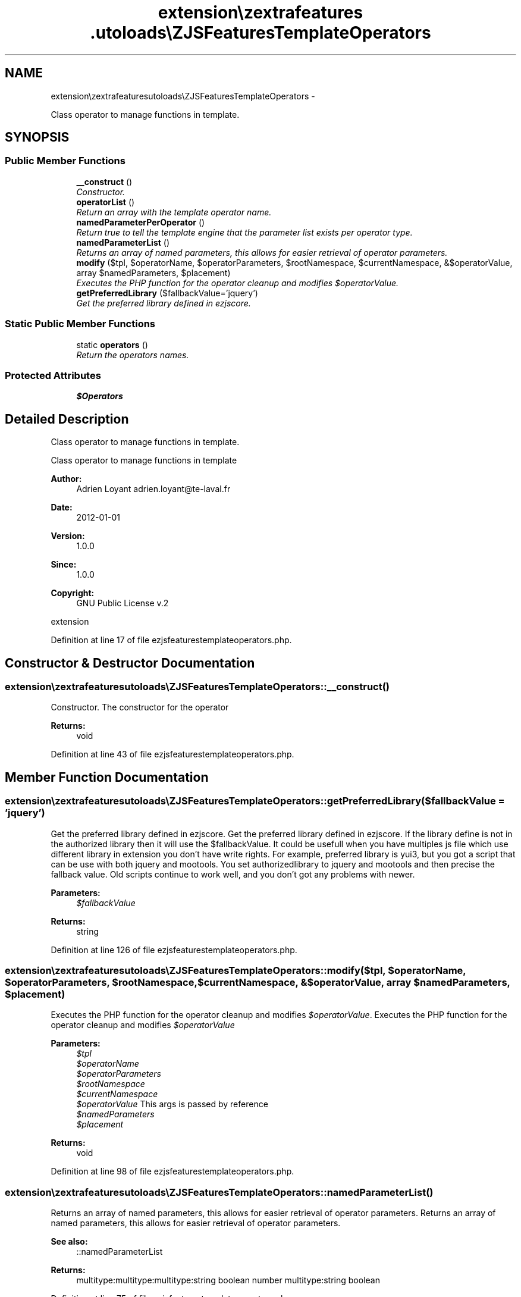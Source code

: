 .TH "extension\ezextrafeatures\autoloads\eZJSFeaturesTemplateOperators" 3 "Thu Mar 15 2012" "Version 1.0.0-RC" "eZ Extra Features" \" -*- nroff -*-
.ad l
.nh
.SH NAME
extension\ezextrafeatures\autoloads\eZJSFeaturesTemplateOperators \- 
.PP
Class operator to manage functions in template\&.  

.SH SYNOPSIS
.br
.PP
.SS "Public Member Functions"

.in +1c
.ti -1c
.RI "\fB__construct\fP ()"
.br
.RI "\fIConstructor\&. \fP"
.ti -1c
.RI "\fBoperatorList\fP ()"
.br
.RI "\fIReturn an array with the template operator name\&. \fP"
.ti -1c
.RI "\fBnamedParameterPerOperator\fP ()"
.br
.RI "\fIReturn true to tell the template engine that the parameter list exists per operator type\&. \fP"
.ti -1c
.RI "\fBnamedParameterList\fP ()"
.br
.RI "\fIReturns an array of named parameters, this allows for easier retrieval of operator parameters\&. \fP"
.ti -1c
.RI "\fBmodify\fP ($tpl, $operatorName, $operatorParameters, $rootNamespace, $currentNamespace, &$operatorValue, array $namedParameters, $placement)"
.br
.RI "\fIExecutes the PHP function for the operator cleanup and modifies \fI$operatorValue\fP\&. \fP"
.ti -1c
.RI "\fBgetPreferredLibrary\fP ($fallbackValue='jquery')"
.br
.RI "\fIGet the preferred library defined in ezjscore\&. \fP"
.in -1c
.SS "Static Public Member Functions"

.in +1c
.ti -1c
.RI "static \fBoperators\fP ()"
.br
.RI "\fIReturn the operators names\&. \fP"
.in -1c
.SS "Protected Attributes"

.in +1c
.ti -1c
.RI "\fB$Operators\fP"
.br
.in -1c
.SH "Detailed Description"
.PP 
Class operator to manage functions in template\&. 

Class operator to manage functions in template
.PP
\fBAuthor:\fP
.RS 4
Adrien Loyant adrien.loyant@te-laval.fr
.RE
.PP
\fBDate:\fP
.RS 4
2012-01-01 
.RE
.PP
\fBVersion:\fP
.RS 4
1\&.0\&.0 
.RE
.PP
\fBSince:\fP
.RS 4
1\&.0\&.0 
.RE
.PP
\fBCopyright:\fP
.RS 4
GNU Public License v\&.2
.RE
.PP
extension 
.PP
Definition at line 17 of file ezjsfeaturestemplateoperators\&.php\&.
.SH "Constructor & Destructor Documentation"
.PP 
.SS "\fBextension\\ezextrafeatures\\autoloads\\eZJSFeaturesTemplateOperators::__construct\fP ()"

.PP
Constructor\&. The constructor for the operator
.PP
\fBReturns:\fP
.RS 4
void 
.RE
.PP

.PP
Definition at line 43 of file ezjsfeaturestemplateoperators\&.php\&.
.SH "Member Function Documentation"
.PP 
.SS "\fBextension\\ezextrafeatures\\autoloads\\eZJSFeaturesTemplateOperators::getPreferredLibrary\fP ($fallbackValue = \fC'jquery'\fP)"

.PP
Get the preferred library defined in ezjscore\&. Get the preferred library defined in ezjscore\&. If the library define is not in the authorized library then it will use the $fallbackValue\&. It could be usefull when you have multiples js file which use different library in extension you don't have write rights\&. For example, preferred library is yui3, but you got a script that can be use with both jquery and mootools\&. You set authorizedlibrary to jquery and mootools and then precise the fallback value\&. Old scripts continue to work well, and you don't got any problems with newer\&.
.PP
\fBParameters:\fP
.RS 4
\fI$fallbackValue\fP 
.RE
.PP
\fBReturns:\fP
.RS 4
string 
.RE
.PP

.PP
Definition at line 126 of file ezjsfeaturestemplateoperators\&.php\&.
.SS "\fBextension\\ezextrafeatures\\autoloads\\eZJSFeaturesTemplateOperators::modify\fP ($tpl, $operatorName, $operatorParameters, $rootNamespace, $currentNamespace, &$operatorValue, array $namedParameters, $placement)"

.PP
Executes the PHP function for the operator cleanup and modifies \fI$operatorValue\fP\&. Executes the PHP function for the operator cleanup and modifies \fI$operatorValue\fP 
.PP
\fBParameters:\fP
.RS 4
\fI$tpl\fP 
.br
\fI$operatorName\fP 
.br
\fI$operatorParameters\fP 
.br
\fI$rootNamespace\fP 
.br
\fI$currentNamespace\fP 
.br
\fI$operatorValue\fP This args is passed by reference 
.br
\fI$namedParameters\fP 
.br
\fI$placement\fP 
.RE
.PP
\fBReturns:\fP
.RS 4
void 
.RE
.PP

.PP
Definition at line 98 of file ezjsfeaturestemplateoperators\&.php\&.
.SS "\fBextension\\ezextrafeatures\\autoloads\\eZJSFeaturesTemplateOperators::namedParameterList\fP ()"

.PP
Returns an array of named parameters, this allows for easier retrieval of operator parameters\&. Returns an array of named parameters, this allows for easier retrieval of operator parameters\&. 
.PP
\fBSee also:\fP
.RS 4
::namedParameterList
.RE
.PP
\fBReturns:\fP
.RS 4
multitype:multitype:multitype:string boolean number multitype:string boolean 
.RE
.PP

.PP
Definition at line 75 of file ezjsfeaturestemplateoperators\&.php\&.
.SS "\fBextension\\ezextrafeatures\\autoloads\\eZJSFeaturesTemplateOperators::namedParameterPerOperator\fP ()"

.PP
Return true to tell the template engine that the parameter list exists per operator type\&. Return true to tell the template engine that the parameter list exists per operator type, this is needed for operator classes that have multiple operators\&.
.PP
\fBReturns:\fP
.RS 4
boolean 
.RE
.PP

.PP
Definition at line 64 of file ezjsfeaturestemplateoperators\&.php\&.
.SS "\fBextension\\ezextrafeatures\\autoloads\\eZJSFeaturesTemplateOperators::operatorList\fP ()"

.PP
Return an array with the template operator name\&. Return an array with the template operator name\&.
.PP
\fBReturns:\fP
.RS 4
array 
.RE
.PP

.PP
Definition at line 53 of file ezjsfeaturestemplateoperators\&.php\&.
.SS "static \fBextension\\ezextrafeatures\\autoloads\\eZJSFeaturesTemplateOperators::operators\fP ()\fC [static]\fP"

.PP
Return the operators names\&. Return the operators names
.PP
\fBReturns:\fP
.RS 4
array 
.RE
.PP

.PP
Definition at line 33 of file ezjsfeaturestemplateoperators\&.php\&.
.SH "Member Data Documentation"
.PP 
.SS "\fBextension\\ezextrafeatures\\autoloads\\eZJSFeaturesTemplateOperators::$Operators\fP\fC [protected]\fP"

.PP
Definition at line 25 of file ezjsfeaturestemplateoperators\&.php\&.

.SH "Author"
.PP 
Generated automatically by Doxygen for eZ Extra Features from the source code\&.
